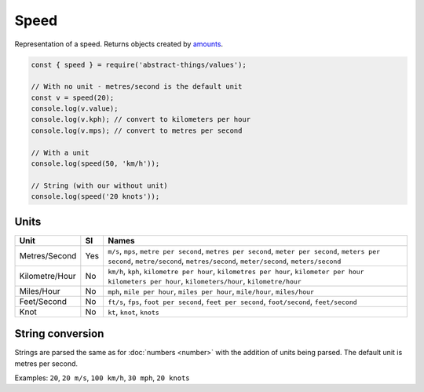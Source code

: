 Speed
============

Representation of a speed. Returns objects created by `amounts
<https://github.com/aholstenson/amounts>`_.

.. sourcecode:: js

	const { speed } = require('abstract-things/values');

	// With no unit - metres/second is the default unit
	const v = speed(20);
	console.log(v.value);
	console.log(v.kph); // convert to kilometers per hour
	console.log(v.mps); // convert to metres per second

	// With a unit
	console.log(speed(50, 'km/h'));

	// String (with our without unit)
	console.log(speed('20 knots'));

Units
-----

+-------------------------+---------+----------------------------------+
| Unit                    | SI      | Names                            |
+=========================+=========+==================================+
| Metres/Second           | Yes     | ``m/s``, ``mps``,                |
|                         |         | ``metre per second``,            |
|                         |         | ``metres per second``,           |
|                         |         | ``meter per second``,            |
|                         |         | ``meters per second``,           |
|                         |         | ``metre/second``,                |
|                         |         | ``metres/second``,               |
|                         |         | ``meter/second``,                |
|                         |         | ``meters/second``                |
+-------------------------+---------+----------------------------------+
| Kilometre/Hour          | No      | ``km/h``, ``kph``,               |
|                         |         | ``kilometre per hour``,          |
|                         |         | ``kilometres per hour``,         |
|                         |         | ``kilometer per hour``           |
|                         |         | ``kilometers per hour``,         |
|                         |         | ``kilometers/hour``,             |
|                         |         | ``kilometre/hour``               |
+-------------------------+---------+----------------------------------+
| Miles/Hour              | No      | ``mph``, ``mile per hour``,      |
|                         |         | ``miles per hour``,              |
|                         |         | ``mile/hour``, ``miles/hour``    |
+-------------------------+---------+----------------------------------+
| Feet/Second             | No      | ``ft/s``, ``fps``,               |
|                         |         | ``foot per second``,             |
|                         |         | ``feet per second``,             |
|                         |         | ``foot/second``, ``feet/second`` |
+-------------------------+---------+----------------------------------+
| Knot                    | No      | ``kt``, ``knot``, ``knots``      |
+-------------------------+---------+----------------------------------+

String conversion
-----------------

Strings are parsed the same as for :doc:`numbers <number>` with the addition
of units being parsed. The default unit is metres per second.

Examples: ``20``, ``20 m/s``, ``100 km/h``, ``30 mph``, ``20 knots``
